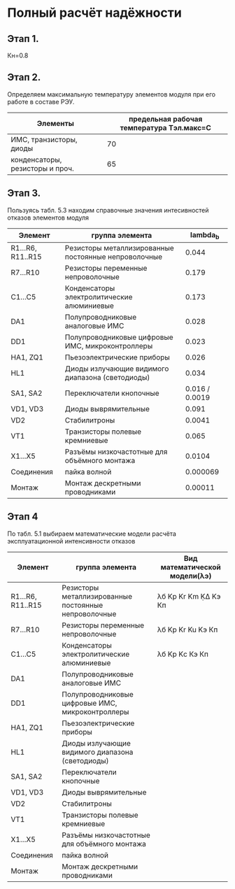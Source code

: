 * Полный расчёт надёжности 
** Этап 1.
Кн=0.8
** Этап 2.
Определяем максимальную температуру элементов модуля при его работе в
составе РЭУ.

#+NAME: temperature_max
| Элементы                        | предельная рабочая температура Tэл.макс=C |
|---------------------------------+-------------------------------------------|
| ИМС, транзисторы, диоды         |                                        70 |
| конденсаторы, резисторы и проч. |                                        65 |
** Этап 3.
Пользуясь табл. 5.3 находим справочные значения интесивностей отказов
элементов модуля

#+NAME: lambda_b
| Элемент           | группа элемента                                      |     lambda_{b} |
|-------------------+------------------------------------------------------+----------------|
| R1...R6, R11..R15 | Резисторы металлизированные постоянные непроволочные |          0.044 |
| R7...R10          | Резисторы переменные непроволочные                   |          0.179 |
| С1...С5           | Конденсаторы электролитические алюминиевые           |          0.173 |
| DA1               | Полупроводниковые аналоговые ИМС                     |          0.028 |
| DD1               | Полупроводниковые цифровые ИМС, микроконтроллеры     |          0.023 |
| HA1, ZQ1          | Пьезоэлектрические приборы                           |          0.026 |
| HL1               | Диоды излучающие видимого диапазона (светодиоды)     |          0.034 |
| SA1, SA2          | Переключатели кнопочные                              | 0.016 / 0.0019 |
| VD1, VD3          | Диоды выврямительные                                 |          0.091 |
| VD2               | Cтабилитроны                                         |         0.0041 |
| VT1               | Транзисторы полевые кремниевые                       |          0.065 |
| X1...X5           | Разъёмы низкочастотные для объёмного монтажа         |         0.0104 |
| Соединения        | пайка волной                                         |       0.000069 |
| Монтаж            | Монтаж дескретными проводниками                      |        0.00011 |
** Этап 4
#+NAME: model
По табл. 5.1 выбираем математические модели расчёта эксплуатационной интенсивности отказов
| Элемент           | группа элемента                                      | Вид математической модели(λэ) |
|-------------------+------------------------------------------------------+-------------------------------|
| R1...R6, R11..R15 | Резисторы металлизированные постоянные непроволочные | λб Kp Kr Km ḲΔ Kэ Кп          |
| R7...R10          | Резисторы переменные непроволочные                   | λб Kp Kr Ku Kэ Кп             |
| С1...С5           | Конденсаторы электролитические алюминиевые           | λб Kp Kс Кэ Кп                |
| DA1               | Полупроводниковые аналоговые ИМС                     |                               |
| DD1               | Полупроводниковые цифровые ИМС, микроконтроллеры     |                               |
| HA1, ZQ1          | Пьезоэлектрические приборы                           |                               |
| HL1               | Диоды излучающие видимого диапазона (светодиоды)     |                               |
| SA1, SA2          | Переключатели кнопочные                              |                               |
| VD1, VD3          | Диоды выврямительные                                 |                               |
| VD2               | Cтабилитроны                                         |                               |
| VT1               | Транзисторы полевые кремниевые                       |                               |
| X1...X5           | Разъёмы низкочастотные для объёмного монтажа         |                               |
| Соединения        | пайка волной                                         |                               |
| Монтаж            | Монтаж дескретными проводниками                      |                               |

